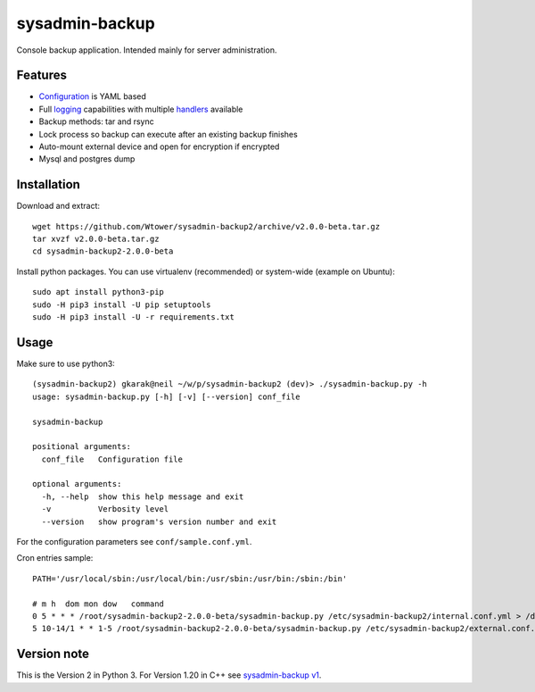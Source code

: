 sysadmin-backup
===============

Console backup application. Intended mainly for server administration.

.. image:: https://img.shields.io/travis/Wtower/sysadmin-backup2/master.svg
  :target: https://travis-ci.org/Wtower/sysadmin-backup2

.. image:: https://img.shields.io/coveralls/Wtower/sysadmin-backup2/master.svg
  :target: https://coveralls.io/github/Wtower/sysadmin-backup2

Features
--------

- Configuration_ is YAML based
- Full logging_ capabilities with multiple handlers_ available
- Backup methods: tar and rsync
- Lock process so backup can execute after an existing backup finishes
- Auto-mount external device and open for encryption if encrypted
- Mysql and postgres dump

.. _Configuration: https://github.com/Wtower/sysadmin-backup2/blob/master/conf/sample.conf.yaml
.. _logging: https://docs.python.org/3/library/logging.config.html#dictionary-schema-details
.. _handlers: https://docs.python.org/3/library/logging.handlers.html#module-logging.handlers

Installation
------------

Download and extract::

  wget https://github.com/Wtower/sysadmin-backup2/archive/v2.0.0-beta.tar.gz
  tar xvzf v2.0.0-beta.tar.gz
  cd sysadmin-backup2-2.0.0-beta

Install python packages. You can use virtualenv (recommended) or system-wide (example on Ubuntu)::

  sudo apt install python3-pip
  sudo -H pip3 install -U pip setuptools
  sudo -H pip3 install -U -r requirements.txt

Usage
-----

Make sure to use python3::

    (sysadmin-backup2) gkarak@neil ~/w/p/sysadmin-backup2 (dev)> ./sysadmin-backup.py -h
    usage: sysadmin-backup.py [-h] [-v] [--version] conf_file

    sysadmin-backup

    positional arguments:
      conf_file   Configuration file

    optional arguments:
      -h, --help  show this help message and exit
      -v          Verbosity level
      --version   show program's version number and exit


For the configuration parameters see ``conf/sample.conf.yml``.

Cron entries sample::

    PATH='/usr/local/sbin:/usr/local/bin:/usr/sbin:/usr/bin:/sbin:/bin'

    # m h  dom mon dow   command
    0 5 * * * /root/sysadmin-backup2-2.0.0-beta/sysadmin-backup.py /etc/sysadmin-backup2/internal.conf.yml > /dev/null
    5 10-14/1 * * 1-5 /root/sysadmin-backup2-2.0.0-beta/sysadmin-backup.py /etc/sysadmin-backup2/external.conf.yml > /dev/null

Version note
------------

This is the Version 2 in Python 3. For Version 1.20 in C++ see `sysadmin-backup v1`_.

.. _sysadmin-backup v1: https://github.com/Wtower/sysadmin-backup
